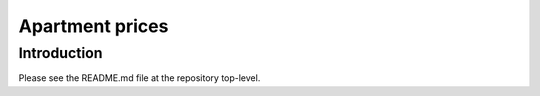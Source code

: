 Apartment prices
================

Introduction
------------

Please see the README.md file at the repository top-level.
